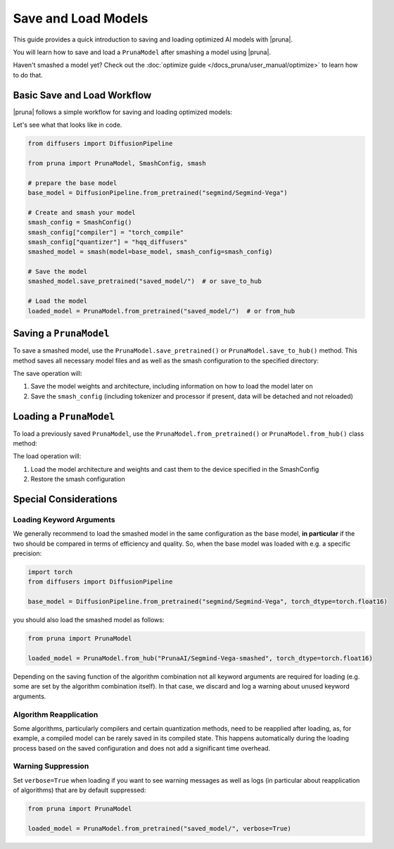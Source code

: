 Save and Load Models
=====================

This guide provides a quick introduction to saving and loading optimized AI models with |pruna|.

You will learn how to save and load a ``PrunaModel`` after smashing a model using |pruna|.

Haven't smashed a model yet? Check out the :doc:`optimize guide </docs_pruna/user_manual/optimize>` to learn how to do that.

Basic Save and Load Workflow
----------------------------

|pruna| follows a simple workflow for saving and loading optimized models:

.. mermaid::
    :align: center

    flowchart TB
        subgraph LoadFlow["Load Flow"]
            direction LR
            F["Model Files"] --> G{"Load Method"}
            G --> H1["from_pretrained('saved_model/')"]
            G --> H2["from_hub('PrunaAI/saved_model')"]
            H1 --> I["Pruna Model"]
            H2 --> I
        end

        subgraph Model["Model Files"]
            direction TB
            E1["Model Weights (.safetensors)"]
            E2["Architecture (.json)"]
            E3["Smash Config (.json)"]
            E4["Tokenizer/Processor (original directory)"]
        end

        subgraph SaveFlow["Save Flow"]
            direction LR
            A["PrunaModel"] --> B{"Save Method"}
            B --> C1["save_pretrained('saved_model/')"]
            B --> C2["save_to_hub('PrunaAI/saved_model')"]
            C1 --> D["Model Files"]
            C2 --> D
        end

        SaveFlow --- Model
        Model --- LoadFlow

        style A fill:#bbf,stroke:#333,stroke-width:2px
        style F fill:#f9f,stroke:#333,stroke-width:2px
        style G fill:#bbf,stroke:#333,stroke-width:2px
        style H1 fill:#bbf,stroke:#333,stroke-width:2px
        style H2 fill:#bbf,stroke:#333,stroke-width:2px
        style I fill:#bbf,stroke:#333,stroke-width:2px
        style B fill:#bbf,stroke:#333,stroke-width:2px
        style C1 fill:#bbf,stroke:#333,stroke-width:2px
        style C2 fill:#bbf,stroke:#333,stroke-width:2px
        style D fill:#f9f,stroke:#333,stroke-width:2px

Let's see what that looks like in code.

.. code-block:: python

    from diffusers import DiffusionPipeline

    from pruna import PrunaModel, SmashConfig, smash

    # prepare the base model
    base_model = DiffusionPipeline.from_pretrained("segmind/Segmind-Vega")

    # Create and smash your model
    smash_config = SmashConfig()
    smash_config["compiler"] = "torch_compile"
    smash_config["quantizer"] = "hqq_diffusers"
    smashed_model = smash(model=base_model, smash_config=smash_config)

    # Save the model
    smashed_model.save_pretrained("saved_model/")  # or save_to_hub

    # Load the model
    loaded_model = PrunaModel.from_pretrained("saved_model/")  # or from_hub

Saving a ``PrunaModel``
-----------------------

To save a smashed model, use the ``PrunaModel.save_pretrained()`` or ``PrunaModel.save_to_hub()`` method. This method saves all necessary model files and as well as the smash configuration to the specified directory:

.. tabs::

    .. tab:: Local Saving

        .. code-block:: python

            from pruna import smash, SmashConfig
            from diffusers import DiffusionPipeline

            # prepare the base model
            base_model = DiffusionPipeline.from_pretrained("segmind/Segmind-Vega")

            # Create and smash your model
            smash_config = SmashConfig()
            smash_config["quantizer"] = "hqq_diffusers"
            smashed_model = smash(model=base_model, smash_config=smash_config)

            # Save the model
            smashed_model.save_pretrained("saved_model")

    .. tab:: Hugging Face Hub Saving

        .. code-block:: python

            from pruna import smash, SmashConfig
            from diffusers import DiffusionPipeline

            # prepare the base model
            base_model = DiffusionPipeline.from_pretrained("segmind/Segmind-Vega")

            # Create and smash your model
            smash_config = SmashConfig()
            smash_config["quantizer"] = "hqq_diffusers"
            smashed_model = smash(model=base_model, smash_config=smash_config)

            # Save the model
            smashed_model.save_to_hub("PrunaAI/Segmind-Vega-smashed")

        .. tip::

            When saving models to the hub, we recommend to use a suffix like ``-smashed`` to indicate that the model has been smashed with |pruna|.

The save operation will:

1. Save the model weights and architecture, including information on how to load the model later on
2. Save the ``smash_config`` (including tokenizer and processor if present, data will be detached and not reloaded)

Loading a ``PrunaModel``
------------------------

To load a previously saved ``PrunaModel``, use the ``PrunaModel.from_pretrained()`` or ``PrunaModel.from_hub()`` class method:

.. tabs::

    .. tab:: Local Loading

        .. code-block:: python
            :class: noextract

            from pruna import PrunaModel

            loaded_model = PrunaModel.from_pretrained("saved_model/")

    .. tab:: Hugging Face Hub Loading

        .. code-block:: python

            from pruna import PrunaModel

            loaded_model = PrunaModel.from_hub("PrunaAI/Segmind-Vega-smashed")

The load operation will:

1. Load the model architecture and weights and cast them to the device specified in the SmashConfig
2. Restore the smash configuration

Special Considerations
----------------------

Loading Keyword Arguments
~~~~~~~~~~~~~~~~~~~~~~~~~
We generally recommend to load the smashed model in the same configuration as the base model, **in particular** if the two should be compared in terms of efficiency and quality.
So, when the base model was loaded with e.g. a specific precision:

.. code-block:: python

    import torch
    from diffusers import DiffusionPipeline

    base_model = DiffusionPipeline.from_pretrained("segmind/Segmind-Vega", torch_dtype=torch.float16)

you should also load the smashed model as follows:

.. code-block:: python

    from pruna import PrunaModel

    loaded_model = PrunaModel.from_hub("PrunaAI/Segmind-Vega-smashed", torch_dtype=torch.float16)

Depending on the saving function of the algorithm combination not all keyword arguments are required for loading (e.g. some are set by the algorithm combination itself).
In that case, we discard and log a warning about unused keyword arguments.

Algorithm Reapplication
~~~~~~~~~~~~~~~~~~~~~~~~
Some algorithms, particularly compilers and certain quantization methods, need to be reapplied after loading, as, for example, a compiled model can be rarely saved in its compiled state.
This happens automatically during the loading process based on the saved configuration and does not add a significant time overhead.

Warning Suppression
~~~~~~~~~~~~~~~~~~~~~
Set ``verbose=True`` when loading if you want to see warning messages as well as logs (in particular about reapplication of algorithms) that are by default suppressed:

.. code-block:: python

    from pruna import PrunaModel

    loaded_model = PrunaModel.from_pretrained("saved_model/", verbose=True)